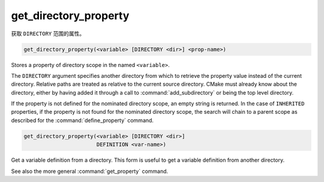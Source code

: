 get_directory_property
----------------------

获取 ``DIRECTORY`` 范围的属性。

.. code-block:: cmake

  get_directory_property(<variable> [DIRECTORY <dir>] <prop-name>)

Stores a property of directory scope in the named ``<variable>``.

The ``DIRECTORY`` argument specifies another directory from which
to retrieve the property value instead of the current directory.
Relative paths are treated as relative to the
current source directory.  CMake must already know about the directory,
either by having added it through a call to :command:`add_subdirectory`
or being the top level directory.

.. versionadded:: 3.19
  ``<dir>`` may reference a binary directory.

If the property is not defined for the nominated directory scope,
an empty string is returned.  In the case of ``INHERITED`` properties,
if the property is not found for the nominated directory scope,
the search will chain to a parent scope as described for the
:command:`define_property` command.

.. code-block:: cmake

  get_directory_property(<variable> [DIRECTORY <dir>]
                         DEFINITION <var-name>)

Get a variable definition from a directory.  This form is useful to
get a variable definition from another directory.

See also the more general :command:`get_property` command.
